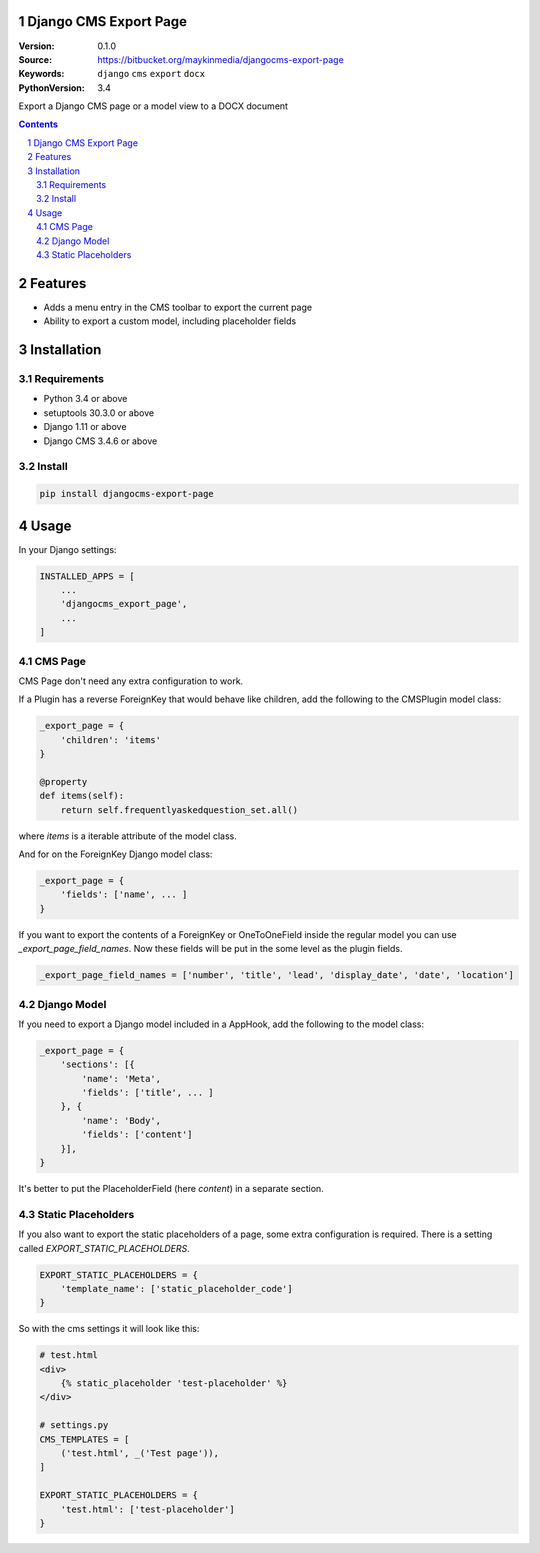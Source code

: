 
Django CMS Export Page
=================================================

:Version: 0.1.0
:Source: https://bitbucket.org/maykinmedia/djangocms-export-page
:Keywords: ``django`` ``cms`` ``export`` ``docx``
:PythonVersion: 3.4

|build-status| |requirements| |coverage|

|python-versions| |django-versions| |pypi-version|

Export a Django CMS page or a model view to a DOCX document

.. contents::

.. section-numbering::

Features
========

* Adds a menu entry in the CMS toolbar to export the current page
* Ability to export a custom model, including placeholder fields

.. image:: img/page-export-menu.png

Installation
============

Requirements
------------

* Python 3.4 or above
* setuptools 30.3.0 or above
* Django 1.11 or above
* Django CMS 3.4.6 or above


Install
-------

.. code-block:: bash

    pip install djangocms-export-page


Usage
=====

In your Django settings:

.. code-block:: python

    INSTALLED_APPS = [
        ...
        'djangocms_export_page',
        ...
    ]



CMS Page
--------

CMS Page don't need any extra configuration to work.

If a Plugin has a reverse ForeignKey that would behave like children,
add the following to the CMSPlugin model class:

.. code-block:: python

    _export_page = {
        'children': 'items'
    }

    @property
    def items(self):
        return self.frequentlyaskedquestion_set.all()

where `items` is a iterable attribute of the model class.

And for on the ForeignKey Django model class:

.. code-block:: python

    _export_page = {
        'fields': ['name', ... ]
    }

If you want to export the contents of a ForeignKey or OneToOneField inside the regular model you can use
`_export_page_field_names`. Now these fields will be put in the some level as the plugin fields.

.. code-block:: python

    _export_page_field_names = ['number', 'title', 'lead', 'display_date', 'date', 'location']


Django Model
------------

If you need to export a Django model included in a AppHook,
add the following to the model class:

.. code-block:: python

    _export_page = {
        'sections': [{
            'name': 'Meta',
            'fields': ['title', ... ]
        }, {
            'name': 'Body',
            'fields': ['content']
        }],
    }

It's better to put the PlaceholderField (here `content`) in a separate section.


Static Placeholders
-------------------

If you also want to export the static placeholders of a page, some extra configuration
is required. There is a setting called `EXPORT_STATIC_PLACEHOLDERS`.

.. code-block:: python

    EXPORT_STATIC_PLACEHOLDERS = {
        'template_name': ['static_placeholder_code']
    }

So with the cms settings it will look like this:

.. code-block:: python

    # test.html
    <div>
        {% static_placeholder 'test-placeholder' %}
    </div>

    # settings.py
    CMS_TEMPLATES = [
        ('test.html', _('Test page')),
    ]

    EXPORT_STATIC_PLACEHOLDERS = {
        'test.html': ['test-placeholder']
    }

.. |build-status| image:: https://travis-ci.org/maykinmedia/djangocms-export-page.svg?branch=develop
    :target: https://travis-ci.org/maykinmedia/djangocms-export-page

.. |requirements| image:: https://requires.io/github/maykinmedia/djangocms-export-page/requirements.svg?branch=develop
    :target: https://requires.io/github/maykinmedia/djangocms-export-page/requirements/?branch=develop
    :alt: Requirements status

.. |coverage| image:: https://codecov.io/gh/maykinmedia/djangocms-export-page/branch/develop/graph/badge.svg
    :target: https://codecov.io/gh/maykinmedia/djangocms-export-page
    :alt: Coverage status

.. |python-versions| image:: https://img.shields.io/pypi/pyversions/djangocms-export-page.svg

.. |django-versions| image:: https://img.shields.io/pypi/djversions/djangocms-export-page.svg

.. |pypi-version| image:: https://img.shields.io/pypi/v/djangocms-export-page.svg
    :target: https://pypi.org/project/djangocms-export-page/
